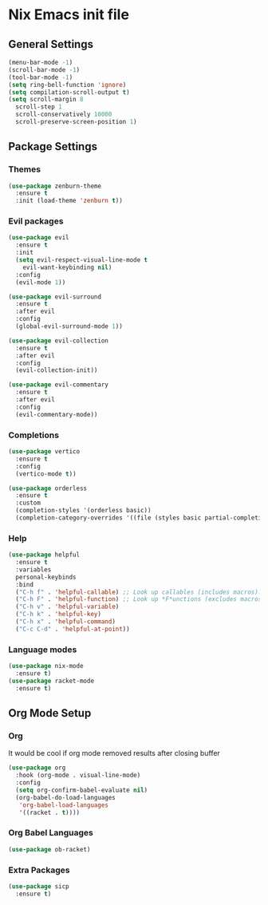 #+PROPERTY: header-args:emacs-lisp :tangle yes

* Nix Emacs init file

** General Settings
#+BEGIN_SRC emacs-lisp
  (menu-bar-mode -1) 
  (scroll-bar-mode -1)
  (tool-bar-mode -1)
  (setq ring-bell-function 'ignore)
  (setq compilation-scroll-output t)
  (setq scroll-margin 8
	scroll-step 1
	scroll-conservatively 10000
	scroll-preserve-screen-position 1)
#+END_SRC

#+RESULTS:
: 1

** Package Settings
*** Themes
#+BEGIN_SRC emacs-lisp
  (use-package zenburn-theme
    :ensure t
    :init (load-theme 'zenburn t))
#+END_SRC

*** Evil packages
#+BEGIN_SRC emacs-lisp
  (use-package evil
    :ensure t
    :init
    (setq evil-respect-visual-line-mode t
	  evil-want-keybinding nil)
    :config
    (evil-mode 1))

  (use-package evil-surround
    :ensure t
    :after evil
    :config
    (global-evil-surround-mode 1))

  (use-package evil-collection
    :ensure t
    :after evil
    :config
    (evil-collection-init))

  (use-package evil-commentary
    :ensure t
    :after evil
    :config
    (evil-commentary-mode))
#+END_SRC

*** Completions
#+BEGIN_SRC emacs-lisp
  (use-package vertico
    :ensure t
    :config
    (vertico-mode t))

  (use-package orderless
    :ensure t
    :custom
    (completion-styles '(orderless basic))
    (completion-category-overrides '((file (styles basic partial-completion)))))
#+END_SRC

*** Help
#+BEGIN_SRC emacs-lisp
  (use-package helpful
    :ensure t
    :variables
    personal-keybinds
    :bind
    ("C-h f" . 'helpful-callable) ;; Look up callables (includes macros).
    ("C-h F" . 'helpful-function) ;; Look up *F*unctions (excludes macros).
    ("C-h v" . 'helpful-variable)
    ("C-h k" . 'helpful-key)
    ("C-h x" . 'helpful-command)
    ("C-c C-d" . 'helpful-at-point))
#+END_SRC

*** Language modes
#+BEGIN_SRC emacs-lisp
  (use-package nix-mode
    :ensure t)
  (use-package racket-mode
    :ensure t)
#+END_SRC

** Org Mode Setup
*** Org
It would be cool if org mode removed results after closing buffer
#+BEGIN_SRC emacs-lisp
  (use-package org
    :hook (org-mode . visual-line-mode)
    :config
    (setq org-confirm-babel-evaluate nil)
    (org-babel-do-load-languages
     'org-babel-load-languages
     '((racket . t))))
#+END_SRC

*** Org Babel Languages
#+BEGIN_SRC emacs-lisp
  (use-package ob-racket)
#+END_SRC

*** Extra Packages
#+BEGIN_SRC emacs-lisp
  (use-package sicp
    :ensure t)
#+END_SRC
